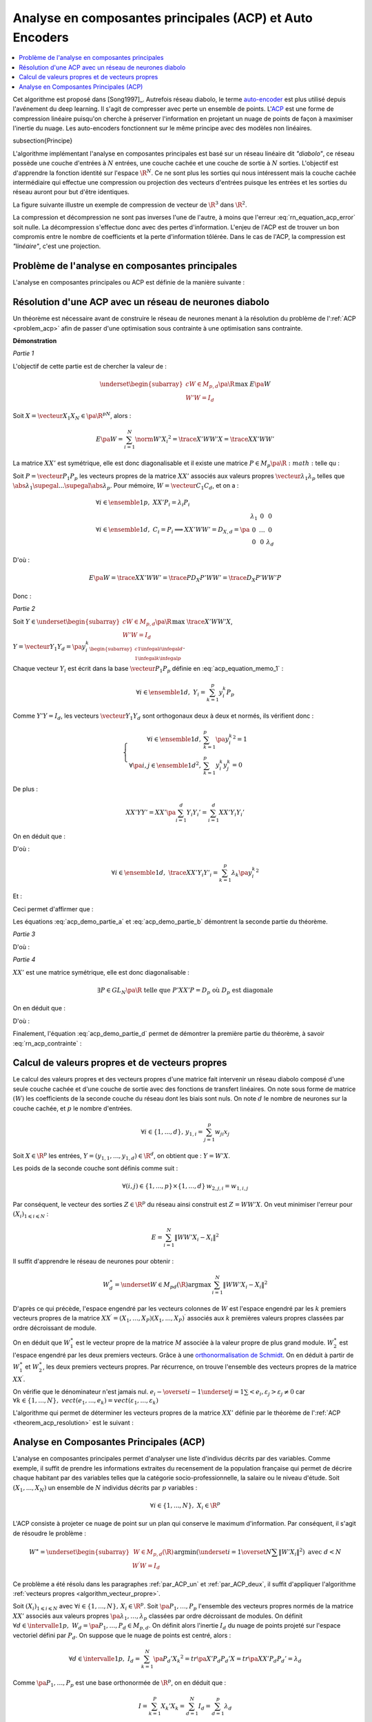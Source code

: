 
.. _nn-acp:

Analyse en composantes principales (ACP) et Auto Encoders
=========================================================

.. contents::
    :local:

.. index:: ACP

Cet algorithme est proposé dans [Song1997]_.
Autrefois réseau diabolo, le terme `auto-encoder <https://en.wikipedia.org/wiki/Autoencoder>`_
est plus utilisé depuis l'avénement du deep learning. Il s'agit de compresser avec perte
un ensemble de points. L'`ACP <https://fr.wikipedia.org/wiki/Analyse_en_composantes_principales>`_
est une forme de compression linéaire puisqu'on cherche
à préserver l'information en projetant un nuage de points de façon à maximiser
l'inertie du nuage. Les auto-encoders fonctionnent sur le même principe
avec des modèles non linéaires.

.. index: diabolo

\subsection{Principe}

L'algorithme implémentant l'analyse en composantes principales
est basé sur un réseau linéaire dit *"diabolo"*, ce réseau
possède une couche d'entrées à :math:`N` entrées, une couche cachée et une couche
de sortie à :math:`N` sorties. L'objectif est
d'apprendre la fonction identité sur l'espace :math:`\R^N`.
Ce ne sont plus les sorties qui nous intéressent mais la couche
cachée intermédiaire qui effectue une compression ou projection
des vecteurs d'entrées puisque les entrées et les
sorties du réseau auront pour but d'être identiques.

.. mathdef::
    :title: Principe de la compression par un réseau diabolo
    :tag: Figure
    :lid: figure_rn_acp-fig

    .. math::
        :nowrap:

        \begin{picture}(241,100)(0,-10)

        \put(1,1)   {\framebox(40,22){\footnotesize \begin{tabular}{c}vecteur \\ $X \in \R^N$ \end{tabular}}}
        \put(85,-9)  {\framebox(45,32){\footnotesize \begin{tabular}{c}vecteur \\ $Y \in \R^M$ \\ et $M < N$ \end{tabular}}}
        \put(200,1) {\framebox(40,22){\footnotesize \begin{tabular}{c}vecteur \\ $Z \approx X$ \end{tabular}}}

        \put(20,40) {\framebox(90,45){\footnotesize
                                        \begin{minipage}{30mm} première couche du réseau diabolo~:
                                        \textbf{projection (ou compression)}
                                        \end{minipage}}}

        \put(120,40) {\framebox(90,45){\footnotesize
                                        \begin{minipage}{30mm} seconde couche du réseau diabolo~:
                                        \textbf{reconstitution (ou décompression)}
                                        \end{minipage}}}
        \put(30,23) {\vector(1,1){17}}
        \put(130,23) {\vector(1,1){17}}

        \put(90,39) {\vector(1,-1){17}}
        \put(190,39) {\vector(1,-1){17}}

        \end{picture}

La figure suivante illustre un exemple de compression de vecteur de :math:`\R^3`
dans :math:`\R^2`.

.. mathdef::
    :title: Réseau diabolo : réduction d'une dimension
    :tag: Figure
    :lid: figure_rn_acp-exemple

    .. math::
        :nowrap:

        \begin{picture}(130,75)(0,0)

        \put(20,10) {\circle{20}}
        \put(20,40) {\circle{20}}
        \put(20,70) {\circle{20}}

        \put(18,8) {\makebox(5,5){\footnotesize $x_1$}}
        \put(18,38) {\makebox(5,5){\footnotesize $x_2$}}
        \put(18,68) {\makebox(5,5){\footnotesize $x_3$}}

        \put(65,25) {\circle{20}}
        \put(65,55) {\circle{20}}

        \put(63,23) {\makebox(5,5){\footnotesize $z_{1,1}$}}
        \put(63,53) {\makebox(5,5){\footnotesize $z_{1,2}$}}

        \put(110,10) {\circle{20}}
        \put(110,40) {\circle{20}}
        \put(110,70) {\circle{20}}

        \put(108,8) {\makebox(5,5){\footnotesize $z_{2,1}$}}
        \put(108,38) {\makebox(5,5){\footnotesize $z_{2,2}$}}
        \put(108,68) {\makebox(5,5){\footnotesize $z_{2,3}$}}

        \drawline(30,10)(55,25)
        \drawline(30,40)(55,55)
        \drawline(30,10)(55,55)

        \drawline(30,70)(55,25)
        \drawline(30,70)(55,55)
        \drawline(30,40)(55,25)

        \drawline(75,25)(100,10)
        \drawline(75,25)(100,40)
        \drawline(75,25)(100,70)

        \drawline(75,55)(100,10)
        \drawline(75,55)(100,40)
        \drawline(75,55)(100,70)

        \end{picture}

    Ce réseau possède 3 entrées et 3 sorties
    Minimiser l'erreur :math:`\sum_{k=1}^N E\left(  X_{k},X_{k}\right)`
    revient à compresser un vecteur de dimension 3 en un vecteur de dimension 2.
    Les coefficients de la
    première couche du réseau de neurones permettent de compresser les données.
    Les coefficients de la seconde couche permettent de les décompresser.

La compression et décompression ne sont pas inverses
l'une de l'autre, à moins que l'erreur :eq:`rn_equation_acp_error` soit nulle.
La décompression s'effectue donc avec des pertes d'information.
L'enjeu de l'ACP est de trouver un bon compromis entre le nombre
de coefficients et la perte d'information tôlérée.
Dans le cas de l'ACP, la compression est *"linéaire"*, c'est une projection.

.. _par_ACP_un:

Problème de l'analyse en composantes principales
++++++++++++++++++++++++++++++++++++++++++++++++

L'analyse en composantes principales ou ACP est définie de la manière suivante :

.. mathdef::
    :title: analyse en composantes principales (ACP)
    :lid: problem_acp
    :tag: Problème

    Soit :math:`\pa{X_i}_{1 \infegal i \infegal N}` avec :math:`\forall i \in \ensemble{1}{N},
    \; X_i \in \R^p`.
    Soit :math:`W \in M_{p,d}\pa{\R}`, :math:`W = \vecteur{C_1}{C_d}`
    où les vecteurs :math:`\pa{C_i}`
    sont les colonnes de :math:`W` et :math:`d < p`.
    On suppose également que les :math:`\pa{C_i}` forment une base othonormée.
    Par conséquent :

    .. math::

        W'W = I_d

    :math:`\pa{W'X_i}_{1 \infegal i \infegal N}` est l'ensemble des
    vecteurs :math:`\pa{X_i}` projetés sur le sous-espace vectoriel
    engendré par les vecteurs :math:`\pa{C_i}`.
    Réaliser une analyse en composantes principales, c'est trouver le
    meilleur plan de projection pour les vecteurs
    :math:`\pa{X_i}`, celui qui maximise l'inertie de ce nuage de points,
    c'est donc trouver :math:`W^*` tel que :

    .. math::
        :nowrap:
        :label: rn_equation_acp_error

        \begin{eqnarray*}
        W^* &=& \underset{ \begin{subarray}{c} W \in M_{p,d}\pa{\R} \\ W'W = I_d \end{subarray} }
                                            { \arg \max } \; E\pa{W}
            =  \underset{ \begin{subarray}{c} W \in M_{p,d}\pa{\R} \\ W'W = I_d \end{subarray} } { \arg \max } \;
                            \cro { \sum_{i=1}^{N} \norm{W'X_i}^2 }
        \end{eqnarray*}

    Le terme :math:`E\pa{W}` est l'inertie du nuage de points :math:`\pa{X_i}`
    projeté sur le sous-espace vectoriel défini par les
    vecteurs colonnes de la matrice :math:`W`.

        

Résolution d'une ACP avec un réseau de neurones diabolo
+++++++++++++++++++++++++++++++++++++++++++++++++++++++

Un théorème est nécessaire avant de construire le réseau de
neurones menant à la résolution du problème de l':ref:`ACP <problem_acp>`
afin de passer d'une optimisation sous contrainte à une optimisation sans contrainte.

.. mathdef::
    :title: résolution de l'ACP
    :lid: theorem_acp_resolution
    :tag: Théorème

    Les notations utilisées sont celles du problème de l':ref:`ACP <problem_acp>`.
    Dans ce cas :

    .. math::
        :nowrap:
        :label: rn_acp_contrainte
        
        \begin{eqnarray*}
        S =
        \underset{ \begin{subarray}{c} W \in M_{p,d}\pa{\R} \\ W'W = I_d \end{subarray} } { \arg \max } \;
                            \cro { \sum_{i=1}^{N} \norm{W'X_i}^2 } &=&
        \underset{ W \in M_{p,d}\pa{\R} } { \arg \min } \;  \cro { \sum_{i=1}^{N} \norm{WW'X_i - X_i}^2 }
        \end{eqnarray*}
        
    De plus :math:`S` est l'espace vectoriel engendré par les :math:`d`
    vecteurs propres de la matrice
    :math:`XX' = \sum_{i=1}^{N} X_i X_i'` associées aux
    :math:`d` valeurs propres de plus grand module.

**Démonstration**

*Partie 1*

L'objectif de cette partie est de chercher la valeur de :

.. math::

    \underset{ \begin{subarray}{c} W \in M_{p,d}\pa{\R} \\ W'W = I_d \end{subarray} } { \max }\; E\pa{W}

Soit :math:`X=\vecteur{X_1}{X_N} \in \pa{\R^p}^N`, alors :

.. math::

    E\pa{W} = \sum_{i=1}^{N} \norm{W'X_i}^2 = \trace{X'WW'X} = \trace{XX'WW'}

La matrice :math:`XX'` est symétrique, elle est donc diagonalisable
et il existe une matrice :math:`P \in M_p\pa{\R}:math:` telle qu :

.. math::
    :label: acp_equation_memo_1

    \begin{array}{l}
    P'XX'P = D_X \text{ avec } D_X \text{ diagonale} \\
    P'P = I_p
    \end{array}

Soit :math:`P = \vecteur{P_1}{P_p}` les vecteurs propres de la matrice
:math:`XX'` associés aux valeurs propres
:math:`\vecteur{\lambda_1}{\lambda_p}` telles que
:math:`\abs{\lambda_1} \supegal ... \supegal \abs{\lambda_p}`.
Pour mémoire, :math:`W = \vecteur{C_1}{C_d}`, et on a :

.. math::

    \begin{array}{l}
    \forall i \in \ensemble{1}{p}, \; XX'P_i = \lambda_i P_i \\
    \forall i \in \ensemble{1}{d}, \; C_i = P_i \Longrightarrow XX'WW' = D_{X,d} = \pa{
                                                        \begin{array}{ccc}
                                                        \lambda_1 & 0 & 0 \\
                                                        0  & \ldots & 0 \\
                                                        0 & 0 & \lambda_d
                                                        \end{array}
                                                        }
    \end{array}

D'où :

.. math::

    E\pa{W} = \trace{ XX'WW' } = \trace{P D_X P' WW'} = \trace{ D_X P'WW'P }

Donc :

.. math::
    :nowrap:
    :label: acp_demo_partie_a

    \begin{eqnarray*}
    \underset{ \begin{subarray}{c} W \in M_{p,d}\pa{\R} \\ W'W = I_d \end{subarray} } { \max }\; E\pa{W} =
            \underset{ \begin{subarray}{c} W \in M_{p,d}\pa{\R} \\ W'W = I_d \end{subarray} } { \max }\;
                \trace{ D_X P'WW'P }
    = \underset{ \begin{subarray}{c} Y \in M_{p,d}\pa{\R} \\ Y'Y = I_d \end{subarray} } { \max }\; \trace{ D_X YY'
                }
    = \sum_{i=1}{d} \lambda_i
    \end{eqnarray*}

*Partie 2*

Soit :math:`Y \in \underset{ \begin{subarray}{c} W \in M_{p,d}\pa{\R} \\ W'W = I_d \end{subarray} } { \max }\; \trace{X'WW'X}`,
:math:`Y = \vecteur{Y_1}{Y_d} = \pa{y_i^k}_{ \begin{subarray}{c} 1 \infegal i \infegal d \\ 1 \infegal k \infegal p \end{subarray} }`.

Chaque vecteur :math:`Y_i` est écrit dans la base
:math:`\vecteur{P_1}{P_p}` définie en :eq:`acp_equation_memo_1` :

.. math::

    \forall i \in \ensemble{1}{d}, \; Y_i = \sum_{k=1}^{p} y_i^k P_p

Comme :math:`Y'Y = I_d`, les vecteurs :math:`\vecteur{Y_1}{Y_d}`
sont orthogonaux deux à deux et normés, ils vérifient donc :

.. math::

    \left\{
    \begin{array}{rl}
    \forall i \in \ensemble{1}{d},          & \sum_{k=1}^{p} \pa{y_i^k}^2 = 1 \\
    \forall \pa{i,j} \in \ensemble{1}{d}^2, & \sum_{k=1}^{p} y_i^k y_j^k = 0
    \end{array}
    \right.

De plus :

.. math::

    XX'YY' = XX' \pa{ \sum_{i=1}^{d} Y_i Y_i'} =   \sum_{i=1}^{d} XX' Y_i Y_i'

On en déduit que :

.. math::
    :nowrap:

    \begin{eqnarray*}
    \forall i \in \ensemble{1}{d}, \; XX' Y_i Y'_i
                &=& XX' \pa{ \sum_{k=1}^{p} y_i^k P_k }\pa{ \sum_{k=1}^{p} y_i^k P_k }' \\
                &=& \pa{ \sum_{k=1}^{p} \lambda_k y_i^k P_k }\pa{ \sum_{k=1}^{p} y_i^k P_k }'
    \end{eqnarray*}

D'où :

.. math::

    \forall i \in \ensemble{1}{d}, \; \trace{ XX' Y_i Y'_i} = \sum_{k=1}^{p} \lambda_k \pa{y_i^k}^2

Et :

.. math::
    :nowrap:

    \begin{eqnarray*}
    \trace{ XX' YY'} &=& \sum_{i=1}^{d} \sum_{k=1}^{p} \lambda_k \pa{y_i^k}^2 \\
    \trace{ XX' YY'} &=& \sum_{k=1}^{p} \lambda_k \pa {\sum_{i=1}^{d} \pa{y_i^k}^2} =
                    \sum_{k=1}^{p} \; \lambda_k
    \end{eqnarray*}

Ceci permet d'affirmer que :

.. math::
    :nowrap:
    :label: acp_demo_partie_b

    \begin{eqnarray*}
    Y \in \underset{ \begin{subarray}{c} W \in M_{p,d}\pa{\R} \\ W'W = I_d \end{subarray} } { \max }\;
                \trace{X'WW'X}  \Longrightarrow
    vect \vecteur{Y_1}{Y_d} = vect \vecteur{P_1}{P_d}
    \end{eqnarray*}

Les équations :eq:`acp_demo_partie_a` et :eq:`acp_demo_partie_b` démontrent la seconde partie du
théorème.

*Partie 3*

.. math::
    :nowrap:

    \begin{eqnarray*}
    \sum_{i=1}^n \left\|  WW^{\prime}X_{i}-X_{i}\right\|^{2} &=&
    \sum_{i=1}^n \left\|
        \left(  WW^{\prime} -I_{N}\right)  X_{i}\right\|  ^{2} \\
    &=& tr\left(  X^{\prime}\left(  WW^{\prime }-I_{p}\right)  ^{2}X\right)  \\
    &=& tr\left(  XX^{\prime}\left(  \left( WW^{\prime}\right) ^{2}-2WW^{\prime}+I_{p}\right)  \right) \\
    &=& tr\left(  XX^{\prime}\left(  WW^{\prime}WW^{\prime}-2WW^{\prime}+I_{p}\right)  \right) \\
    &=& tr\left(  XX^{\prime}\left(  -WW^{\prime} +I_{p}\right)  \right) \\
    &=& -tr\left(  XX^{\prime}WW^{\prime}\right)  +tr\left(XX^{\prime}\right)
    \end{eqnarray*}

D'où :

.. math::
    :nowrap:
    :label: acp_demo_partie_c

    \begin{eqnarray*}
    \underset{ \begin{subarray} \, W \in M_{p,d} \pa{\R} \\
                            W'W=I_d \end{subarray}} { \; \max \; } \;  \pa {  \sum_{i=1}^{N} \norm{ W'X_i}^2 }  =
    \underset{ \begin{subarray} \, W \in M_{p,d} \pa{\R} \\
                            W'W=I_d \end{subarray}} { \; \min \; } \;  \pa {  \sum_{i=1}^{N} \norm{ WW'X_i - X_i}^2 }
    \end{eqnarray*}

*Partie 4*

:math:`XX'` est une matrice symétrique, elle est donc diagonalisable :

.. math::

    \exists P\in GL_N \pa{\R}  \text{ telle que } P'XX'P=D_p \text{ où } D_p \text{ est diagonale}

On en déduit que :

.. math::
    :nowrap:

    \begin{eqnarray*}
        \sum_{i=1}^{N} \norm{  WW' X_i - X_i }^2
    &=& \trace{ XX' \pa{ WW'-I_p }^{2} } \\
    &=& \trace{ PP' XX' PP' \pa{ WW'-I_p }^{2} } \\
    &=& \trace{ P D_p P' \pa{ WW'-I_p }^{2} } \\
    &=& \trace{ D_p \pa{ P'WW'P-I_p }^{2} } \\
    &=& \trace{ D_p \pa{ YY'-I_p }^{2} } \text{ avec } Y = P'W
    \end{eqnarray*}

D'où :

.. math::
    :nowrap:
    :label: acp_demo_partie_d

    \begin{eqnarray*}
    \underset{Y}{\arg\min}\acc{ tr\left(  D_{p}\left( YY^{\prime}-I_{p}\right)  ^{2}\right)}  = \left\{  Y\in
    M_{Nd}\left( \R\right) \left|
        YY^{\prime}=I_{d}\right.  \right\}
    \end{eqnarray*}

Finalement, l'équation :eq:`acp_demo_partie_d` permet de démontrer la
première partie du théorème, à savoir :eq:`rn_acp_contrainte` :

.. math::
    :nowrap:

    \begin{eqnarray*}
    S =
    \underset{ \begin{subarray}{c} W \in M_{p,d}\pa{\R} \\ W'W = I_d \end{subarray} } { \arg \max } \;
                        \cro { \sum_{i=1}^{N} \norm{W'X_i}^2 } &=&
    \underset{ W \in M_{p,d}\pa{\R} } { \arg \min } \;  \cro { \sum_{i=1}^{N} \norm{WW'X_i - X_i}^2 }
    \end{eqnarray*}

.. _par_ACP_deux:

Calcul de valeurs propres et de vecteurs propres
++++++++++++++++++++++++++++++++++++++++++++++++

Le calcul des valeurs propres et des vecteurs propres d'une
matrice fait intervenir un réseau diabolo composé d'une
seule couche cachée et d'une couche de sortie avec des fonctions
de transfert linéaires. On note sous forme de matrice
:math:`\left( W\right)` les coefficients de la seconde couche
du réseau dont les biais sont nuls. On note :math:`d` le nombre de
neurones sur la couche cachée, et :math:`p` le nombre d'entrées.

.. math::

    \forall i\in\left\{  1,...,d\right\}  ,\,y_{1,i}=\sum_{j=1}^p w_{ji}x_{j}

Soit :math:`X\in\R^{p}` les entrées,
:math:`Y=\left(  y_{1,1},...,y_{1,d}\right)  \in\R^{d}`,
on obtient que : :math:`Y=W'X`.

Les poids de la seconde couche sont définis comme suit :

.. math::

    \forall\left( i,j\right)  \in\left\{  1,...,p\right\}  \times\left\{ 1,...,d\right\} \,w_{2,j,i}=w_{1,i,j}

Par conséquent, le vecteur des sorties :math:`Z\in\R^{p}`
du réseau ainsi construit est :math:`Z=WW'X`.
On veut minimiser l'erreur pour :math:`\left(  X_{i}\right)  _{1\leqslant i\leqslant N}` :

.. math::

    E=\sum_{i=1}^N\left\|  WW'X_{i}-X_{i}\right\|  ^{2}

Il suffit d'apprendre le réseau de neurones pour obtenir :

.. math::

    W_{d}^{\ast}=\underset{W\in M_{pd}\left(  \R\right)  }
    {\arg\max }\,\sum_{i=1}^N\left\| WW'X_{i}-X_{i}\right\|
    ^{2}

D'après ce qui précède, l'espace engendré par les vecteurs
colonnes de :math:`W` est l'espace engendré par les :math:`k`
premiers vecteurs propres de la matrice
:math:`XX^{\prime}=\left(  X_{1},...,X_{P}\right)  \left( X_{1},...,X_{P}\right)  ^{\prime}`
associés aux :math:`k` premières valeurs propres classées par ordre décroissant de module.

On en déduit que :math:`W_{1}^{\ast}` est le vecteur propre de la matrice
:math:`M` associée à la valeur propre de plus grand module.
:math:`W_{2}^{\ast}` est l'espace engendré par les deux premiers vecteurs.
Grâce à une `orthonormalisation de Schmidt <https://fr.wikipedia.org/wiki/Algorithme_de_Gram-Schmidt>`_.
On en déduit à partir de :math:`W_{1}^{\ast}` et :math:`W_{2}^{\ast}`,
les deux premiers vecteurs propres. Par récurrence,
on trouve l'ensemble des vecteurs propres de la matrice :math:`XX^{\prime}`.

.. mathdef::
    :title: orthonormalisation de Schmidt
    :tag: Définition
    :lid: orthonormalisation_schmidt

    L'orthonormalisation de Shmidt :

    Soit :math:`\left(  e_{i}\right)  _{1\leqslant i\leqslant N}`
    une base de :math:`\R^{p}`

    On définit la famille :math:`\left(  \varepsilon_{i}\right)  _{1\leqslant i\leqslant p}`
    par :

    .. math::
        :nowrap:

        \begin{eqnarray*}
        \varepsilon_{1} &=& \dfrac{e_{1}}{\left\| e_{1}\right\|}\\
        \forall i \in \intervalle{1}{p}, \; \varepsilon_{i} &=& \dfrac{e_{i}-\overset{i-1}{\underset{j=1}
        {\sum}}<e_{i},\varepsilon_{j}>\varepsilon_{j}}{\left\|
                    e_{i}-\overset {i-1}{\underset{j=1}{\sum}}<e_{i},\varepsilon_{j}>\varepsilon_{j}\right\| }
        \end{eqnarray*}

On vérifie que le dénominateur n'est jamais nul.
:math:`e_{i}-\overset{i-1}{\underset{j=1}{\sum}}<e_{i},\varepsilon_{j}>\varepsilon_{j}\neq 0`
car :math:`\forall k\in\left\{ 1,...,N\right\}  ,\; vect\left( e_{1},...,e_{k}\right)
=vect\left(  \varepsilon_{1} ,...,\varepsilon_{k}\right)`

.. mathdef::
    :title: base orthonormée
    :tag: Propriété

    La famille :math:`\left(  \varepsilon_{i}\right)  _{1\leqslant i\leqslant p}`
    est une base orthonormée de :math:`\R^{p}`.

L'algorithme qui permet de déterminer les vecteurs propres de la matrice :math:`XX'`
définie par le théorème de l':ref:`ACP <theorem_acp_resolution>` est le suivant :

.. mathdef::
    :title: vecteurs propres
    :lid: algorithm_vecteur_propre
    :tag: Algorithme

    Les notations utilisées sont celles du théorème de l':ref:`ACP <theorem_acp_resolution>`.
    On note :math:`V^*_d` la matrice des :math:`d`
    vecteurs propres de la matrice :math:`XX'` associés aux
    :math:`d` valeurs propres de plus grands module.

    | for :math:`d, p`
    |   Un réseau diabolo est construit avec les poids :math:`W_d \in M_{p,d}\pa{\R}` puis appris.
    |   Le résultat de cet apprentissage sont les poids :math:`W^*_d`.
    |   if :math:`d > 1`
    |       L'orthonormalisation de Schmit permet de déduire :math:`V^*_d` de :math:`V^*_{d-1}` et :math:`W^*_d`.
    |   else
    |       :math:`V^*_d = W^*_d`

Analyse en Composantes Principales (ACP)
++++++++++++++++++++++++++++++++++++++++

L'analyse en composantes principales permet d'analyser
une liste d'individus décrits par des variables.
Comme exemple, il suffit de prendre les informations
extraites du recensement de la population française
qui permet de décrire chaque habitant par des
variables telles que la catégorie socio-professionnelle,
la salaire ou le niveau d'étude.
Soit :math:`\left(  X_{1},...,X_{N}\right)` un ensemble de
:math:`N` individus décrits par :math:`p` variables :

.. math::

    \forall i\in\left\{  1,...,N\right\},\;X_{i}\in\R^{p}

L'ACP consiste à projeter ce nuage de point sur un plan
qui conserve le maximum d'information. Par conséquent, il
s'agit de résoudre le problème :

.. math::

    W^{\ast}=\underset{ \begin{subarray} \, W\in M_{p,d}\left(  \R\right)  \\
    W^{\prime }W=I_{d} \end{subarray}}{\arg\min}%
    \left(\underset{i=1}{\overset{N}{\sum}}\left\| W'X_{i}\right\|  ^{2}\right)  \text{ avec }d<N

Ce problème a été résolu dans les paragraphes :ref:`par_ACP_un`
et :ref:`par_ACP_deux`, il suffit d'appliquer
l'algorithme :ref:`vecteurs propres <algorithm_vecteur_propre>`.

Soit :math:`\left(  X_{i}\right)  _{1\leqslant i\leqslant N}` avec
:math:`\forall i\in\left\{  1,...,N\right\} ,\,X_{i}\in\R^{p}`.
Soit :math:`\pa{P_1,\dots,P_p}` l'ensemble des vecteurs propres
normés de la matrice :math:`XX'` associés aux valeurs propres
:math:`\pa{\lambda_1,\dots,\lambda_p}` classées par ordre décroissant de modules.
On définit :math:`\forall d \in \intervalle{1}{p}, \; W_d = \pa{P_1,\dots,P_d} \in M_{p,d}`.
On définit alors l'inertie :math:`I_d` du nuage de points projeté sur
l'espace vectoriel défini par :math:`P_d`.
On suppose que le nuage de points est centré, alors :

.. math::

        \forall d \in \intervalle{1}{p}, \; I_d = \sum_{k=1}^{N}
        \pa{P_d' X_k}^2 = tr \pa{X' P_d P_d' X} = tr \pa{XX' P_d P_d'} = \lambda_d

Comme :math:`\pa{P_1,\dots,P_p}` est une base orthonormée de :math:`\R^p`,
on en déduit que :

.. math::

    I = \sum_{k=1}^{P} X_k'X_k = \sum_{d=1}^{N} I_d = \sum_{d=1}^{p} \lambda_d

De manière empirique, on observe fréquemment que la courbe
:math:`\pa{d,I_d}_{1 \infegal d \infegal p}` montre un point
d'inflexion (voir figure ci-dessous). Dans cet exemple, le point
d'inflexion correspond à :math:`d=4`. En
analyse des données, on considère empiriquement que seuls les
quatres premières dimensions contiennent de l'information.

.. mathdef::
    :title: Courbe d'inertie pour l'ACP
    :tag: Figure
    :lid: figure_point_inflexion

    .. image:: rnimg/acp_inertie.png

    Courbe d'inertie : point d'inflexion pour :math:`d=4`,
    l'expérience montre que généralement, seules les
    projections sur un ou plusieurs des quatre premiers vecteurs propres
    reflètera l'information contenue par le nuage de points.
